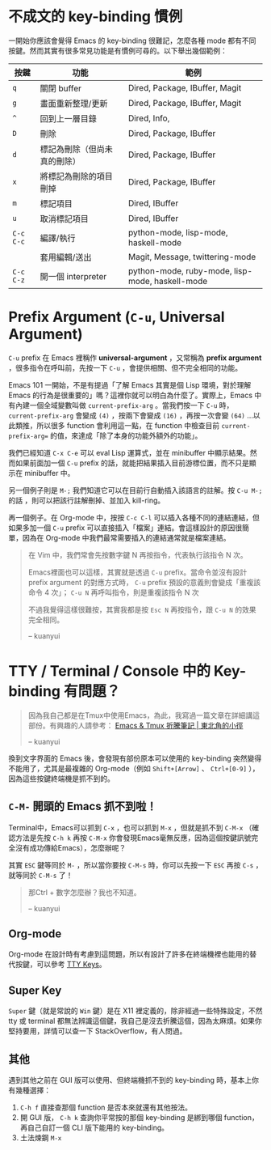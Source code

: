 * 不成文的 key-binding 慣例
一開始你應該會覺得 Emacs 的 key-binding 很難記，怎麼各種 mode 都有不同按鍵。然而其實有很多常見功能是有慣例可尋的。以下舉出幾個範例：

| 按鍵      | 功能                         | 範例                                            |
|-----------+------------------------------+-------------------------------------------------|
| =q=       | 關閉 buffer                  | Dired, Package, IBuffer, Magit                  |
| =g=       | 畫面重新整理/更新            | Dired, Package, IBuffer, Magit                  |
| =^=       | 回到上一層目錄               | Dired, Info,                                    |
|-----------+------------------------------+-------------------------------------------------|
| =D=       | 刪除                         | Dired, Package, IBuffer                         |
| =d=       | 標記為刪除（但尚未真的刪除） | Dired, Package, IBuffer                         |
| =x=       | 將標記為刪除的項目刪掉       | Dired, Package, IBuffer                         |
| =m=       | 標記項目                     | Dired, IBuffer                                  |
| =u=       | 取消標記項目                 | Dired, IBuffer                                  |
|-----------+------------------------------+-------------------------------------------------|
| =C-c C-c= | 編譯/執行                    | python-mode, lisp-mode, haskell-mode            |
|           | 套用編輯/送出                | Magit, Message, twittering-mode                 |
| =C-c C-z= | 開一個 interpreter           | python-mode, ruby-mode, lisp-mode, haskell-mode |

* Prefix Argument (=C-u=, Universal Argument)

=C-u= prefix 在 Emacs 裡稱作 *universal-argument* ，又常稱為 *prefix argument* ，很多指令在呼叫前，先按一下 =C-u= ，會提供相關、但不完全相同的功能。

Emacs 101 一開始，不是有提過「了解 Emacs 其實是個 Lisp 環境，對於理解 Emacs 的行為是很重要的」嗎？這裡你就可以明白為什麼了。實際上，Emacs 中有內建一個全域變數叫做 =current-prefix-arg= 。當我們按一下 =C-u= 時， =current-prefix-arg= 會變成 =(4)= ，按兩下會變成 =(16)= ，再按一次會變 =(64)= ...以此類推，所以很多 function 會利用這一點，在 function 中檢查目前 =current-prefix-arg== 的值，來達成「除了本身的功能外額外的功能」。

我們已經知道 =C-x C-e= 可以 eval Lisp 運算式，並在 minibuffer 中顯示結果。然而如果前面加一個 =C-u= prefix 的話，就能把結果插入目前游標位置，而不只是顯示在 minibuffer 中。

另一個例子則是 =M-;= 我們知道它可以在目前行自動插入該語言的註解。按 =C-u M-;= 的話 ，則可以把該行註解刪掉、並加入 kill-ring。

再一個例子。在 Org-mode 中，按按 =C-c C-l= 可以插入各種不同的連結連結，但如果多加一個 =C-u= prefix 可以直接插入「檔案」連結。會這樣設計的原因很簡單，因為在 Org-mode 中我們最常需要插入的連結通常就是檔案連結。


#+BEGIN_QUOTE
在 Vim 中，我們常會先按數字鍵 N 再按指令，代表執行該指令 N 次。

Emacs裡面也可以這樣，其實就是透過 =C-u= prefix。當命令並沒有設計 prefix argument 的對應方式時， =C-u= prefix 預設的意義則會變成「重複該命令 4 次」； =C-u N= 再呼叫指令，則是重複該指令 N 次

不過我覺得這樣很難按，其實我都是按 =Esc N= 再按指令，跟 =C-u N= 的效果完全相同。

-- kuanyui
#+END_QUOTE

* TTY / Terminal / Console 中的 Key-binding 有問題？

#+BEGIN_QUOTE
因為我自己都是在Tmux中使用Emacs，為此，我寫過一篇文章在詳細講這部份。有興趣的人請參考： [[https://kuanyui.github.io/2013/11/26/emacs-with-tmux/][Emacs & Tmux 折騰筆記 | 東北角的小徑]]

-- kuanyui
#+END_QUOTE

換到文字界面的 Emacs 後，會發現有部份原本可以使用的 key-binding 突然變得不能用了，尤其是最複雜的 Org-mode（例如 =Shift+[Arrow]= 、 =Ctrl+[0-9]= ），因為這些按鍵終端機是抓不到的。

** =C-M-= 開頭的 Emacs 抓不到啦！
Terminal中，Emacs可以抓到 =C-x= ，也可以抓到 =M-x= ，但就是抓不到 =C-M-x= （確認方法是先按 =C-h k= 再按 =C-M-x= 你會發現Emacs毫無反應，因為這個按鍵訊號完全沒有成功傳給Emacs），怎麼辦呢？

其實 =ESC= 鍵等同於 =M-= ，所以當你要按 =C-M-s= 時，你可以先按一下 =ESC= 再按 =C-s= ，就等同於 =C-M-s= 了！

#+BEGIN_QUOTE
那Ctrl + 數字怎麼辦？我也不知道。

-- kuanyui
#+END_QUOTE

** Org-mode
Org-mode 在設計時有考慮到這問題，所以有設計了許多在終端機裡也能用的替代按鍵，可以參考 [[http://orgmode.org/manual/TTY-keys.html][TTY Keys]]。

** Super Key
=Super= 鍵（就是常說的 =Win= 鍵）是在 X11 裡定義的，除非經過一些特殊設定，不然 tty 或 terminal 都無法辨識這個鍵，我自己是沒去折騰這個，因為太麻煩。如果你堅持要用，詳情可以查一下 StackOverflow，有人問過。

** 其他
遇到其他之前在 GUI 版可以使用、但終端機抓不到的 key-binding 時，基本上你有幾種選擇：

1. =C-h f= 直接查那個 function 是否本來就還有其他按法。
2. 開 GUI 版， =C-h k= 查詢你平常按的那個 key-binding 是綁到哪個 function，再自己自訂一個 CLI 版下能用的 key-binding。
3. 土法煉鋼 =M-x=

